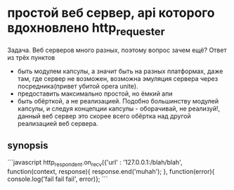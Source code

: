 * простой веб сервер, api которого вдохновлено http_requester
  Задача. Веб серверов много разных, поэтому вопрос зачем ещё? Ответ из трёх пунктов
  + быть модулем капсулы, а значит быть на разных платформах, даже там, где сервер не возможен, возможна
    эмуляция сервера через посредника(привет убитой opera unite). 
  + предоставить максимально простой, но ёмкий апи
  + быть обёрткой, а не реализацией. Подобно большинству модулей капсулы, и следуя концепции капсулы - оборачивай, не реализуй!,
    данный веб сервер это скорее всего обёртка над другой реализацией веб сервера.

** synopsis
```javascript
   http_respondent.on_recv({'url' : '127.0.0.1:/blah/blah', function(context, response){
      response.end('muhah');
   }, function(error){ console.log('fail fail fail', error)};
```
